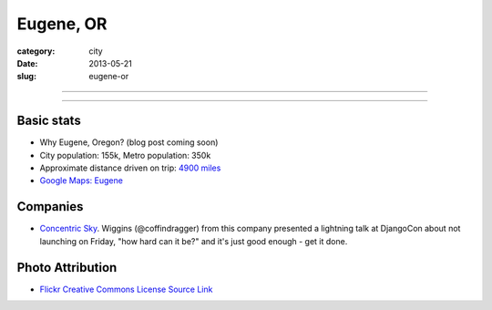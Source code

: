 Eugene, OR
==========

:category: city
:date: 2013-05-21
:slug: eugene-or

----

.. image:: ../img/eugene-or.jpg
  :width: 640px
  :height: 480px
  :alt: Eugene Oregon Science Factory

----

Basic stats
-----------
* Why Eugene, Oregon? (blog post coming soon)
* City population: 155k, Metro population: 350k
* Approximate distance driven on trip: `4900 miles <http://goo.gl/maps/Prcwe>`_
* `Google Maps: Eugene <http://goo.gl/maps/an7ej>`_

Companies
---------
* `Concentric Sky <http://concentricsky.com/>`_. Wiggins (@coffindragger) 
  from this company presented a lightning talk at DjangoCon about 
  not launching on Friday, "how hard can it be?" and it's just good enough -
  get it done.

Photo Attribution
-----------------
* `Flickr Creative Commons License Source Link <http://www.flickr.com/photos/23905174@N00/2563632154/>`_
